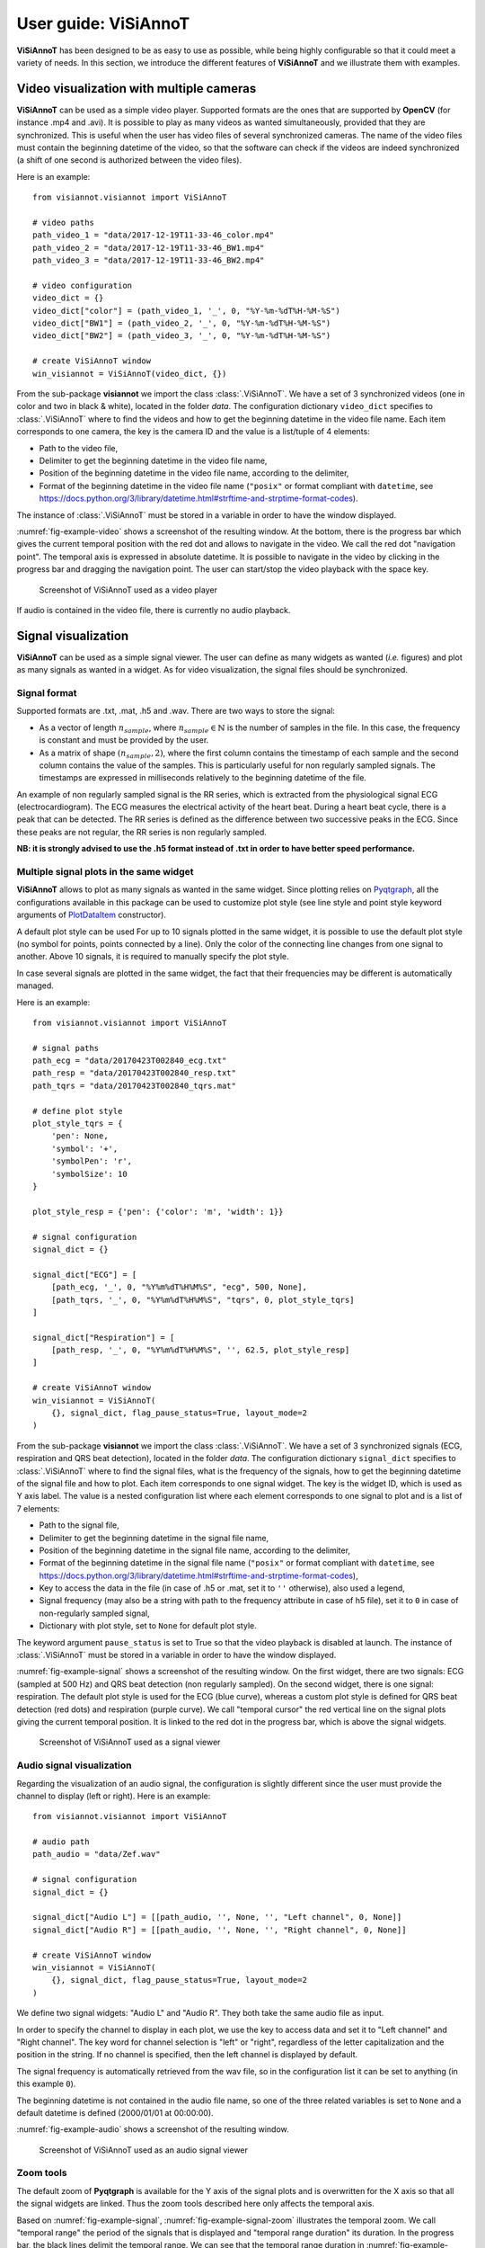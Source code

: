 .. _userguide-visiannot:

=====================
User guide: ViSiAnnoT
=====================

**ViSiAnnoT** has been designed to be as easy to use as possible, while being highly configurable so that it could meet a variety of needs. In this section, we introduce the different features of **ViSiAnnoT** and we illustrate them with examples.


.. _video:

Video visualization with multiple cameras
=========================================
**ViSiAnnoT** can be used as a simple video player. Supported formats are the ones that are supported by **OpenCV** (for instance .mp4 and .avi). It is possible to play as many videos as wanted simultaneously, provided that they are synchronized. This is useful when the user has video files of several synchronized cameras. The name of the video files must contain the beginning datetime of the video, so that the software can check if the videos are indeed synchronized (a shift of one second is authorized between the video files).

Here is an example::

	from visiannot.visiannot import ViSiAnnoT

	# video paths
	path_video_1 = "data/2017-12-19T11-33-46_color.mp4"
	path_video_2 = "data/2017-12-19T11-33-46_BW1.mp4"
	path_video_3 = "data/2017-12-19T11-33-46_BW2.mp4"

	# video configuration
	video_dict = {}
	video_dict["color"] = (path_video_1, '_', 0, "%Y-%m-%dT%H-%M-%S")
	video_dict["BW1"] = (path_video_2, '_', 0, "%Y-%m-%dT%H-%M-%S")
	video_dict["BW2"] = (path_video_3, '_', 0, "%Y-%m-%dT%H-%M-%S")

	# create ViSiAnnoT window
	win_visiannot = ViSiAnnoT(video_dict, {})


From the sub-package **visiannot** we import the class :class:`.ViSiAnnoT`. We have a set of 3 synchronized videos (one in color and two in black & white), located in the folder *data*. The configuration dictionary ``video_dict`` specifies to :class:`.ViSiAnnoT` where to find the videos and how to get the beginning datetime in the video file name. Each item corresponds to one camera, the key is the camera ID and the value is a list/tuple of 4 elements:

* Path to the video file,
* Delimiter to get the beginning datetime in the video file name,
* Position of the beginning datetime in the video file name, according to the delimiter,
* Format of the beginning datetime in the video file name (``"posix"`` or format compliant with ``datetime``, see https://docs.python.org/3/library/datetime.html#strftime-and-strptime-format-codes).

The instance of :class:`.ViSiAnnoT` must be stored in a variable in order to have the window displayed.

:numref:`fig-example-video` shows a screenshot of the resulting window. At the bottom, there is the progress bar which gives the current temporal position with the red dot and allows to navigate in the video. We call the red dot "navigation point". The temporal axis is expressed in absolute datetime. It is possible to navigate in the video by clicking in the progress bar and dragging the navigation point. The user can start/stop the video playback with the space key.

.. _fig-example-video:

.. figure:: images/example_video.png

  Screenshot of ViSiAnnoT used as a video player

If audio is contained in the video file, there is currently no audio playback.


.. _signal:

Signal visualization
====================
**ViSiAnnoT** can be used as a simple signal viewer. The user can define as many widgets as wanted (*i.e.* figures) and plot as many signals as wanted in a widget. As for video visualization, the signal files should be synchronized.

Signal format
-------------
Supported formats are .txt, .mat, .h5 and .wav. There are two ways to store the signal:

* As a vector of length :math:`n_{sample}`, where :math:`n_{sample} \in \mathbb{N}` is the number of samples in the file. In this case, the frequency is constant and must be provided by the user.
* As a matrix of shape :math:`(n_{sample},2)`, where the first column contains the timestamp of each sample and the second column contains the value of the samples. This is particularly useful for non regularly sampled signals. The timestamps are expressed in milliseconds relatively to the beginning datetime of the file.

An example of non regularly sampled signal is the RR series, which is extracted from the physiological signal ECG (electrocardiogram). The ECG measures the electrical activity of the heart beat. During a heart beat cycle, there is a peak that can be detected. The RR series is defined as the difference between two successive peaks in the ECG. Since these peaks are not regular, the RR series is non regularly sampled.

**NB: it is strongly advised to use the .h5 format instead of .txt in order to have better speed performance.**

.. _signal_ex:

Multiple signal plots in the same widget
----------------------------------------
**ViSiAnnoT** allows to plot as many signals as wanted in the same widget. Since plotting relies on `Pyqtgraph <http://pyqtgraph.org/>`_, all the configurations available in this package can be used to customize plot style (see line style and point style keyword arguments of `PlotDataItem <https://pyqtgraph.readthedocs.io/en/latest/graphicsItems/plotdataitem.html#pyqtgraph.PlotDataItem.__init__>`_ constructor).

A default plot style can be used For up to 10 signals plotted in the same widget, it is possible to use the default plot style (no symbol for points, points connected by a line). Only the color of the connecting line changes from one signal to another. Above 10 signals, it is required to manually specify the plot style.

In case several signals are plotted in the same widget, the fact that their frequencies may be different is automatically managed.

Here is an example::

	from visiannot.visiannot import ViSiAnnoT

	# signal paths
	path_ecg = "data/20170423T002840_ecg.txt"
	path_resp = "data/20170423T002840_resp.txt"
	path_tqrs = "data/20170423T002840_tqrs.mat"

	# define plot style
	plot_style_tqrs = {
	    'pen': None,
	    'symbol': '+',
	    'symbolPen': 'r',
	    'symbolSize': 10
	}

	plot_style_resp = {'pen': {'color': 'm', 'width': 1}}

	# signal configuration
	signal_dict = {}

	signal_dict["ECG"] = [
	    [path_ecg, '_', 0, "%Y%m%dT%H%M%S", "ecg", 500, None],
	    [path_tqrs, '_', 0, "%Y%m%dT%H%M%S", "tqrs", 0, plot_style_tqrs]
	]

	signal_dict["Respiration"] = [
	    [path_resp, '_', 0, "%Y%m%dT%H%M%S", '', 62.5, plot_style_resp]
	]

	# create ViSiAnnoT window
	win_visiannot = ViSiAnnoT(
	    {}, signal_dict, flag_pause_status=True, layout_mode=2
	)


From the sub-package **visiannot** we import the class :class:`.ViSiAnnoT`. We have a set of 3 synchronized signals (ECG, respiration and QRS beat detection), located in the folder *data*. The configuration dictionary ``signal_dict`` specifies to :class:`.ViSiAnnoT` where to find the signal files, what is the frequency of the signals, how to get the beginning datetime of the signal file and how to plot. Each item corresponds to one signal widget. The key is the widget ID, which is used as Y axis label. The value is a nested configuration list where each element corresponds to one signal to plot and is a list of 7 elements:

* Path to the signal file,
* Delimiter to get the beginning datetime in the signal file name,
* Position of the beginning datetime in the signal file name, according to the delimiter,
* Format of the beginning datetime in the signal file name (``"posix"`` or format compliant with ``datetime``, see https://docs.python.org/3/library/datetime.html#strftime-and-strptime-format-codes),
* Key to access the data in the file (in case of .h5 or .mat, set it to ``''`` otherwise), also used a legend,
* Signal frequency (may also be a string with path to the frequency attribute in case of h5 file), set it to ``0`` in case of non-regularly sampled signal,
* Dictionary with plot style, set to ``None`` for default plot style.

The keyword argument ``pause_status`` is set to True so that the video playback is disabled at launch. The instance of :class:`.ViSiAnnoT` must be stored in a variable in order to have the window displayed.

:numref:`fig-example-signal` shows a screenshot of the resulting window. On the first widget, there are two signals: ECG (sampled at 500 Hz) and QRS beat detection (non regularly sampled). On the second widget, there is one signal: respiration. The default plot style is used for the ECG (blue curve), whereas a custom plot style is defined for QRS beat detection (red dots) and respiration (purple curve). We call "temporal cursor" the red vertical line on the signal plots giving the current temporal position. It is linked to the red dot in the progress bar, which is above the signal widgets.

.. _fig-example-signal:

.. figure:: images/example_signal.png

  Screenshot of ViSiAnnoT used as a signal viewer


Audio signal visualization
--------------------------
Regarding the visualization of an audio signal, the configuration is slightly different since the user must provide the channel to display (left or right). Here is an example::

	from visiannot.visiannot import ViSiAnnoT

	# audio path
	path_audio = "data/Zef.wav"

	# signal configuration
	signal_dict = {}

	signal_dict["Audio L"] = [[path_audio, '', None, '', "Left channel", 0, None]]
	signal_dict["Audio R"] = [[path_audio, '', None, '', "Right channel", 0, None]]

	# create ViSiAnnoT window
	win_visiannot = ViSiAnnoT(
	    {}, signal_dict, flag_pause_status=True, layout_mode=2
	)


We define two signal widgets: "Audio L" and "Audio R". They both take the same audio file as input.

In order to specify the channel to display in each plot, we use the key to access data and set it to "Left channel" and "Right channel". The key word for channel selection is "left" or "right", regardless of the letter capitalization and the position in the string. If no channel is specified, then the left channel is displayed by default.

The signal frequency is automatically retrieved from the wav file, so in the configuration list it can be set to anything (in this example ``0``).

The beginning datetime is not contained in the audio file name, so one of the three related variables is set to ``None`` and a default datetime is defined (2000/01/01 at 00:00:00).

:numref:`fig-example-audio` shows a screenshot of the resulting window.

.. _fig-example-audio:

.. figure:: images/example_audio.png

  Screenshot of ViSiAnnoT used as an audio signal viewer


Zoom tools
----------
The default zoom of **Pyqtgraph** is available for the Y axis of the signal plots and is overwritten for the X axis so that all the signal widgets are linked. Thus the zoom tools described here only affects the temporal axis.

Based on :numref:`fig-example-signal`, :numref:`fig-example-signal-zoom` illustrates the temporal zoom. We call "temporal range" the period of the signals that is displayed and "temporal range duration" its duration. In the progress bar, the black lines delimit the temporal range. We can see that the temporal range duration in :numref:`fig-example-signal` is 00h30min00s and becomes 00h00min21s after zoom in :numref:`fig-example-signal-zoom`. The black lines of the progress bar have also moved to show what part of the signals is displayed.

.. _fig-example-signal-zoom:

.. figure:: images/example_signal_zoom.png

  Screenshot of ViSiAnnoT used as a signal viewer after zoom

The user can zoom in/out around the temporal cursor by using the two buttons looking like magnifying glass. It is also possible to directly zoom out in order to visualize the full signals by using the button looking like an eye. The buttons can be seen in the top left corner of the window.

The temporal range can be defined with the combo list "Temporal range duration". The user can select the duration of the new temporal range which starts at the current position of the temporal cursor.


.. _yrange:

YRange
------
The range of values on the Y axis of a specific signal widget may be fixed by the user.

This is done with the dictionary ``y_range_dict`` which is passed to :class:`.ViSiAnnoT` as a keyword argument. The key of the dictionary must correspond to a key of ``signal_dict``, it specifies the signal widget where the Y range is fixed. The value of the dictionary is a tuple of length 2 with the minimum and maximum value on the Y axis.

Here is an example::

	from visiannot.visiannot import ViSiAnnoT

	# signal paths
	path_ecg = "data/20170423T002840_ecg.txt"

	# signal configuration
	signal_dict = {}
	signal_dict["ECG"] = [[path_ecg, '_', 0, "%Y%m%dT%H%M%S", "ecg", 500, None]]

	# YRange configuration
	y_range_dict = {}
	y_range_dict["ECG"] = (500, 1000)

	# create ViSiAnnoT window
	win_visiannot = ViSiAnnoT(
	    {}, signal_dict, y_range_dict=y_range_dict, flag_pause_status=True
	)


.. _threshold:

Threshold values
----------------
Threshold values can be drawn as horizontal lines on a signal plot. It may be useful to identify temporal intervals where a signal is above or below a specific value.

This is done with the dictionary ``threshold_dict`` which is passed to :class:`.ViSiAnnoT` as a keyword argument. The key of the dictionary must correspond to a key of ``signal_dict``, it specifies the signal widget where to draw the threshold. The value of the dictionary is a nested list of thresholds, each element is a list of length 2: threshold value and threshold color (RGBA).

Here is an example::

	from visiannot.visiannot import ViSiAnnoT

	# signal paths
	path_ecg = "data/20170423T002840_ecg.txt"
	path_tqrs = "data/20170423T002840_tqrs.mat"

	# signal configuration
	signal_dict = {}
	signal_dict["ECG"] = [[path_ecg, '_', 0, "%Y%m%dT%H%M%S", "ecg", 500, None]]
	signal_dict["RR"] = [[path_tqrs, '_', 0, "%Y%m%dT%H%M%S", "rr", 0, None]]

	# threshold configuration
	threshold_dict = {}
	threshold_dict["RR"] = [
		[600, (51, 102, 0, 50)],
		[750, (178, 34, 34, 50)]
	]

	# create ViSiAnnoT window
	win_visiannot = ViSiAnnoT(
		{}, signal_dict, flag_pause_status=True, layout_mode=2,
		threshold_dict=threshold_dict
	)


In this example, two thresholds are defined on the ``"RR"`` widget. :numref:`fig-example-threshold` shows this particular plot.

.. _fig-example-threshold:

.. figure:: images/example_thresholds.png

  Detail of a screenshot of ViSiAnnoT used as a signal viewer with two thresholds


.. _intervals:

Temporal intervals
------------------
It is also possible to display temporal intervals on the signal widgets. This may be useful if the user has pre-annotations or results from a detection algorithm and wants to visually check their accuracy.

This is done with the dictionary ``interval_dict`` which is passed to :class:`.ViSiAnnoT` as a keyword argument. The key of the dictionary must correspond to a key of ``signal_dict``, it specifies the signal widget where to display temporal intervals. The value of the dictionary is a nested list of configurations for each kind of interval to display on the same widget. The configuration is a list of length 7:

* Path to the interval file,
* Delimiter to get the beginning datetime in the interval file name,
* Position of the beginning datetime in the interval file name, according to the delimiter,
* Format of the beginning datetime in the interval file name (``"posix"`` or format compliant with ``datetime``, see https://docs.python.org/3/library/datetime.html#strftime-and-strptime-format-codes),
* Key to access the data in the file (in case of .h5 or .mat, set it to ``''`` otherwise),
* Interval frequency (may also be a string with path to the frequency attribute in case of h5 file),
* RGBA color.

The intervals may be stored in two ways in the files:

* As a vector of length :math:`n_{sample}` with 0 and 1, where :math:`n_{sample} \in \mathbb{N}` is the number of samples in the file,
* As a matrix of shape :math:`(n_{inter},2)`, where :math:`n_{inter} \in \mathbb{N}` is the number of intervals in the file, each line is an interval with the starting sample and the ending sample.

Here is an example::

	from visiannot.visiannot import ViSiAnnoT

	# signal paths
	path_ecg = "data/20170423T002840_ecg.txt"
	path_tqrs = "data/20170423T002840_tqrs.mat"
	path_interval = "data/20170423T002840_interval.txt"
	path_intervalbis = "data/20170423T002840_intervalbis.txt"

	# define plot style
	plot_style_tqrs = {
		'pen': None,
		'symbol': '+',
		'symbolPen': 'r',
		'symbolSize': 10
	}

	# signal configuration
	signal_dict = {}
	signal_dict["ECG"] = [
		[path_ecg, '_', 0, "%Y%m%dT%H%M%S", "ecg", 500, None],
		[path_tqrs, '_', 0, "%Y%m%dT%H%M%S", "tqrs", 0, plot_style_tqrs]
	]

	# interval configuration
	interval_dict = {}
	interval_dict["ECG"] = [
		[path_interval, '_', 0, "%Y%m%dT%H%M%S", '', 500, (0, 255, 0, 50)],
		[path_intervalbis, '_', 0, "%Y%m%dT%H%M%S", '', 500, (255, 200, 0, 50)]
	]

	# create ViSiAnnoT window
	win_visiannot = ViSiAnnoT(
		{}, signal_dict, flag_pause_status=True, layout_mode=2,
		interval_dict=interval_dict
	)


In this example, two kinds of intervals are defined on the ``"ECG"`` widget. A specific color is assigned to each kind of temporal intervals. :numref:`fig-example-intervals` shows this particular plot.

.. _fig-example-intervals:

.. figure:: images/example_intervals.png

  Detail of a screenshot of ViSiAnnoT used as a signal viewer with additional temporal intervals




Combined video and signal visualization
=======================================
**ViSiAnnoT** allows to combine video and signal visualization. The videos and the signals must be synchronized. If they do not share the same frequency, it is automatically taken into account.

Here is an example::

	from visiannot.VISIANNOT import ViSiAnnoT

	# video paths
	path_video_1 = "data/2017-12-19T11-33-46_color.mp4"
	path_video_2 = "data/2017-12-19T11-33-46_BW1.mp4"
	path_video_3 = "data/2017-12-19T11-33-46_BW2.mp4"

	# video configuration
	video_dict = {}
	video_dict["color"] = (path_video_1, '_', 0, "%Y-%m-%dT%H-%M-%S")
	video_dict["BW1"] = (path_video_2, '_', 0, "%Y-%m-%dT%H-%M-%S")
	video_dict["BW2"] = (path_video_3, '_', 0, "%Y-%m-%dT%H-%M-%S")

	# signal paths
	path_ecg = "data/20170423T002840_ecg.txt"
	path_tqrs = "data/20170423T002840_tqrs.mat"

	# define plot style
	plot_style_tqrs = {
	    'pen': None,
	    'symbol': '+',
	    'symbolPen': 'r',
	    'symbolSize': 10
	}

	# signal configuration
	signal_dict = {}

	signal_dict["ECG"] = [
	    [path_ecg, '_', 0, "%Y%m%dT%H%M%S", "ecg", 500, None],
	    [path_tqrs, '_', 0, "%Y%m%dT%H%M%S", "tqrs", 0, plot_style_tqrs]
	]

	# create ViSiAnnoT window
	win_visiannot = ViSiAnnoT(video_dict, signal_dict)

:numref:`fig-example-combined` shows the resulting window. The temporal cursor is linked to the current video frame that is displayed. The user can navigate by clicking on a signal plot in order to change the position of the temporal cursor, then the video is displayed at the same position, as well as the navigation point in the progress bar. It is also possible to navigate by dragging the navigation point in the progress bar.

.. _fig-example-combined:

.. figure:: images/example_combined.png

  Screenshot of ViSiAnnoT used as a combined video and signal visualizer


.. _sec-fast-nav:

Tools for fast navigation
=========================
First, the user can set a truncation duration in order to split by default the display of the signals in several parts. For example, if the signal files last 30 minutes and the user chooses a 10 minutes truncation duration, then there is a combo box which allows to switch from a 10 minutes part to another (0 to 10 minutes , 10 to 20 minutes, 20 to 30 minutes). This feature is set by the keyword argument ``trunc_duration`` in :class:`.ViSiAnnoT` constructor. In the given example: ``trunc_duration=(10, 0)`` (tuple with minutes and seconds of the truncation duration).

Second, there is a combo box to select a temporal range duration in order to display a new temporal range that will begin at the current position of the temporal cursor. The list of available temporal range durations must be configured by the user with the keyword argument ``from_cursor_list`` in :class:`.ViSiAnnoT` constructor. For example, to have the choice between 30 seconds, 1 minute and 1 minute 30 seconds: ``from_cursor_list=[(0, 30), (1, 0), (1, 30)]``.

Third, there is a tool for defining a custom temporal range, as shown in :numref:`fig-example-custom-interval`. The user must define the start datetime of the temporal range. The push button "Current" can be used to define it as the current position of the temporal cursor. Then, the user must define the temporal range duration.

.. _fig-example-custom-interval:

.. figure:: images/custom_interval.png

  Tool for defining a custom temporal range



.. _sec-longrec:

Management of long recording
============================
This section introduces the features for managing long recordings. All features introduced above are still available for long recordings. The class :class:`.ViSiAnnoTLongRec` inherits from :class:`.ViSiAnnoT` and adds specific features to manage long recordings.

A long recording is defined as a set of consecutive video and/or signal files. For example, a long recording lasting for two hours might be composed of four 30-minute length video files and eight 15-minute length signal files.

In this context, there are two additional buttons that allow to switch easily from one file to another and a combo box to directly select a specific file in the recording (with respect to the video files, or the first signal if no video). :numref:`fig-file-selection` shows these buttons and the combo box.

.. _fig-file-selection:

.. figure:: images/file_selection.png

  Buttons and combo box for file selection in a long recording

We define the video configuration and the signal configuration almost the same way as for the class :class:`.ViSiAnnoT`, but instead of specifying the path to a file, we specify the directory containing the files and a pattern to find them.

Regarding ``video_dict``, each item corresponds to one camera. The key is the camera ID and the value is a list of 5 elements:

* Directory where to find the video files,
* Pattern to find the video files,
* Delimiter to get the beginning datetime in the video file name,
* Position of the beginning datetime in the video file name, according to the delimiter,
* Format of the beginning datetime in the video file name (``"posix"`` or format compliant with ``datetime``, see https://docs.python.org/3/library/datetime.html#strftime-and-strptime-format-codes).

Regarding ``signal_dict``, each item corresponds to one signal widget. The key is the widget ID. The value is a nested configuration list where each element corresponds to one signal to plot and is a list of 8 elements:

* Directory where to find the signal files,
* Pattern to find the signal files,
* Delimiter to get the beginning datetime in the signal file name,
* Position of the beginning datetime in the signal file name, according to the delimiter,
* Format of the beginning datetime in the signal file name (``"posix"`` or format compliant with ``datetime``, see https://docs.python.org/3/library/datetime.html#strftime-and-strptime-format-codes),
* Key to access the data in the file (in case of .h5 or .mat, set it to ``''`` otherwise), also used a legend,
* Signal frequency (may also be a string with path to the frequency attribute in case of h5 file), set it to ``0`` in case of non-regularly sampled signal,
* Dictionary with plot style.


Set of synchronized files
-------------------------
In this case, the different modalities are synchronized. In the constructor of :class:`.ViSiAnnoTLongRec`, the keyword argument ``flag_synchro`` is set to ``True`` (default value).

For example, let us consider a recording which begins at 00h00min0s on the 2018/01/01 and lasts 90 minutes with video and ECG signal. For each modality, the recording is split in 3 files of 30 minutes. The name of the files would be similar to the following:

* video_2018-01-01T00-00-00.avi, ECG_2018-01-01T00-00-00.h5
* video_2018-01-01T00-30-00.avi, ECG_2018-01-01T00-30-00.h5
* video_2018-01-01T01-00-00.avi, ECG_2018-01-01T01-00-00.h5

At launch, **ViSiAnnoT** loads and display the files "video_2018-01-01T00-00-00.avi" and "ECG_2018-01-01T00-00-00.h5". When clicking on the "next file" button, the files "video_2018-01-01T00-30-00.avi" and "ECG_2018-01-01T00-30-00.h5" are loaded.


Set of asynchronous files
-------------------------
In the case where the different modalities are not synchronized with each other, :class:`.ViSiAnnoTLongRec` automatically synchronize them before display. The keyword argument ``flag_synchro`` of the constructor must be set to ``False``.

We assume that the beginning datetime of each file is contained in its name.

The reference modality for synchronization is the video if there is any, otherwise it is the first signal to plot. Then, when loading a file of the reference modality, **ViSiAnnoT** loads the parts of the other signals that are covered by the reference file.

Here is an example::

	from visiannot.visiannot import ViSiAnnoTLongRec

	# video directory
	dir_video = "data"

	# video configuration
	video_dict = {}
	video_dict["BW1"] = [dir_video, "*BW1*.mp4", '_', 0, "%Y-%m-%dT%H-%M-%S"]
	video_dict["BW2"] = [dir_video, "*BW2*.mp4", '_', 0, "%Y-%m-%dT%H-%M-%S"]

	# signal directory
	dir_sig = "data"

	# signal configuration
	signal_dict = {}

	signal_dict["ECG"] = [
	    [dir_sig, "data_15*.h5", '_', 1, "posix", "ecg/value", 500, None]
	]

	signal_dict["Respiration"] = [
	    [
	        dir_sig, "data_15*.h5", '_', 1, "posix", "resp/value", 62.5,
	        {'pen': {'color': 'm', 'width': 1}}
	    ]
	]

	# create ViSiAnnoT window
	win_visiannot = ViSiAnnoTLongRec(
	    video_dict, signal_dict,
	    flag_pause_status=True,
	    flag_synchro=False
	)



Multi-label annotation tools
============================
**ViSiAnnoT** provides two annotation tools:

* Temporal events annotation,
* Image extraction.


.. _eventsannot:

Events annotation tool
----------------------
This tool allows to annotate temporal intervals. The user can provide as much labels as desired. This tool is useful for establishing the ground truth of a temporal segmentation or classification, as well as studying the occurrence and duration of specific events. It automatically creates a file for each label, where the annotations are written.

When creating an instance of :class:`.ViSiAnnoT` or :class:`.ViSiAnnoTLongRec`, the configuration dictionary of the annotation tool is given to the keyword argument ``annotevent_dict`` of the constructor. Here is an example::

	annotevent_dict = {}
	annotevent_dict["Label-1"] = [200, 105, 0, 50]
	annotevent_dict["Label-2"] = [105, 205, 0, 50]

There are two labels (dictionary keys), to which is associated a color (dictionary values). It is worth to note that the label ``"DURATION"`` is not permitted because it is used internally by :class:`.ViSiAnnoT`.

:numref:`fig-annot-event` shows a screenshot of the events annotation tool.

.. _fig-annot-event:

.. figure:: images/annotation_event_tool.png

  Events annotation tool

The radio buttons on the top allow to select the current label. The push buttons "Start" and "Stop" respectively set the beginning and ending datetime of the annotated temporal interval. In this example, the ending datetime is not defined yet. The push button "Add" validates the annotation and appends it in a file. The number of annotations is displayed next to it. The push button "Delete last" deletes the last added annotation. The push button "Display" enables or disables the display of the annotations on the signals plots.

The "Display mode" radio buttons allow to choose what to display:

* "Current label": only the annotations of the current label is displayed (current label is the one selected in the "Current label selection" box),
* "All labels": the annotations of all labels are displayed,
* "Custom (below)": the user can choose the labels to display thanks to the check boxes below.

:numref:`fig-example-annotation` shows a screenshot of two signal plots with annotations displayed. They are displayed similarly to the additional temporal intervals. Each color corresponds to one label. As it can be seen on the progress bar, the temporal range is the first 5 minutes. The annotations outside of the temporal range are still displayed on the progress bar.

.. _fig-example-annotation:

.. figure:: images/example_annotation.png

  Detail of a screenshot of ViSiAnnoT with annotations displayed, each color corresponding to one label

It is possible to display the duration of the annotated intervals by clicking with the left button of the mouse while pressing the alt key. The label of the annotated interval must be the current label in order to get the display. An example is given in :numref:`fig-annot-event-desc`.

.. _fig-annot-event-desc:

.. figure:: images/annotation_event_description.png

  Detail of a screenshot of ViSiAnnoT with annotations displayed, two of them with duration displayed

By default, it is not possible to overlap two annotations with the same label. In order to enable this feature, the keyword argument ``flag_annot_overlap`` of :class:`.ViSiAnnoT` constructor must be set to ``True``.


Storage of events annotation
^^^^^^^^^^^^^^^^^^^^^^^^^^^^
In the constructor of :class:`.ViSiAnnoT`, the keyword argument ``annot_dir`` specifies the directory where to store annotation files. By default it is the directory "*Annotations*", located at the current working directory from where **ViSiAnnoT** is launched.

For each label, two text files are created with the intervals of the annotated events. They both have the same content but formatted in a different way: ``datetime`` and ``frame``. The name of the annotation file is respectively ``BASENAME_LABEL-datetime`` and ``BASENAME_LABEL-frame``, where ``BASENAME`` is the basename of the annotation directory and ``LABEL`` is the label.

Each line in an annotation file corresponds to an annotated event: ``TS1 - TS2``, where ``TS1`` (resp. ``TS2``) is the start (resp. stop) timestamp of the annotated event.

The timestamp is formatted as follows in the ``datetime`` file: ``%Y-%m-%dT%H:%M:%S.%sss``, where ``%Y`` is the year in 4 digits, ``%m`` is the month in 2 digits, ``%d`` is the day in 2 digits, ``%H`` is the hour, ``%M`` is the minute, ``%S`` is the second and ``%sss`` is the millisecond.

The timestamp is formatted as follows in the ``frame`` format: ``fileID_sampleID``, where ``fileID`` is the index of the reference file in the long recording (zero-indexed, always ``0`` if **ViSiAnnoT** not launched for a long recording) and ``sampleID`` is the sample index in the reference file. In case of long recording, the reference file corresponds is the file of the first camera if there is any video, otherwise it is the file of the first signal. The sample index is expressed with the video frequency if there is any video, otherwise the frequency of the first signal.

For a given label, the annotation files are located at ``"Annotations/%s_annotations/%s_label-datetime.txt"`` and ``"Annotations/%s_annotations/%s_label-frame.txt"``, where ``%s`` is the name of the (first) file of the first modality (see above).


.. _image-extraction:

Image extraction tool
---------------------
This tool allows to extract a still image from the video(s) and associate a label to it.

When creating an instance of :class:`.ViSiAnnoT` or :class:`.ViSiAnnoTLongRec`, the configuration of the annotation tool is given to the keyword argument ``annotimage_list``. Here is an example::
	
	annotimage_list = ["Label-A", "Label-B", "Label-C"]

:numref:`fig-annot-im` shows a screenshot of the image extraction tool. The user selects the label thanks to the radio buttons. Then the push button "Save" allows to extract the current frame for each camera and saves it in a directory named after the selected label.

.. _fig-annot-im:

.. figure:: images/annotation_image_tool.png

  Image extraction tool

The extracted images are stored in the same directory than events annotation files. For each label, a sub-directory is created, named after the label, where are stored the extracted images. The image file name is ``"%s_%d.png"``, where ``%s`` is the video file name and ``%d`` is the frame index of the image.


.. _sec-layout:

Layout modes
============
In the context of combined video and signal visualization, the user may want to put the emphasis on either the video or the signal. For this purpose, we provide three default layout mode, to be selected with the keyword argument ``layout_mode`` (may be ``1``, ``2`` or ``3``) The user may also manually configure the layout of the window with the keyword argument ``poswid_dict``.

Here is an example of combined video and signal visualization in the context of long recording::

	from visiannot.visiannot import ViSiAnnoTLongRec

	# video directory
	dir_video = "data"

	# video configuration
	video_dict = {}
	video_dict["BW1"] = [dir_video, "*BW1*.mp4", '_', 0, "%Y-%m-%dT%H-%M-%S"]
	video_dict["BW2"] = [dir_video, "*BW2*.mp4", '_', 0, "%Y-%m-%dT%H-%M-%S"]

	# signal directory
	dir_sig = "data"

	# signal configuration
	signal_dict = {}

	signal_dict["ECG"] = [
	    [dir_sig, "data_15*.h5", '_', 1, "posix", "ecg/value", 500, None]
	]

	signal_dict["Respiration"] = [
	    [
	        dir_sig, "data_15*.h5", '_', 1, "posix", "resp/value", 62.5,
	        {'pen': {'color': 'm', 'width': 1}}
	    ]
	]

	# events annotation dictionary
	annotevent_dict = {}
	annotevent_dict["Label-1"] = [200, 105, 0, 50]
	annotevent_dict["Label-2"] = [105, 205, 0, 50]

	# image annotation dictionary
	annotimage_list = ["Label-A", "Label-B"]


	# create ViSiAnnoT window
	win_visiannot = ViSiAnnoTLongRec(
	    video_dict, signal_dict,
	    annotevent_dict=annotevent_dict,
	    annotimage_list=annotimage_list,
	    flag_pause_status=True,
	    trunc_duration=(5, 0),
	    from_cursor_list=[(0, 30), (1, 0), (2, 0)],
	    flag_synchro=False,
	    layout_mode=1
	)


Mode 1 puts the emphasis on the video. If there is not enough space left for the signals, a scroll area is created.

.. figure:: images/layout_mode_1.png

  Layout mode 1

Mode 2 puts the emphasis on the signal.

.. figure:: images/layout_mode_2.png

  Layout mode 2

Mode 3 provides a more compact display since the following features are disabled: selection of truncated temporal range, selection of temporal range from cursor, and custom selection of temporal range.

.. figure:: images/layout_mode_3.png

  Layout mode 3


Keyboard/mouse interactions
===========================
Here is a synthesis of all the possible user interactions with the keyboard and the mouse.

.. _keyboard:

Keyboard
--------

Press

* **space**: start/stop of the video playback
* **left**: 1 second backward

 	* with **control** pressed: 1 minute backward

* **right**: 1 second forward

	* with **control** pressed: 1 minute forward

* **down**: 10 seconds backward

	* with **control** pressed: 10 minutes backward

* **up**: 10 seconds backward

	* with **control** pressed: 10 minutes backward

* **l**: 1 sample backward
* **m**: 1 sample forward
* **i**: zoom in
* **o**: zoom out
* **n**: whole zoom out
* **a**: start annotation
* **z**: stop annotation
* **e**: add annotation
* **s**: display annotations
* **page down**: switch to previous file (in long recordings only)
* **page up**: switch to next file (in long recordings only)
* **home**: set the position of the temporal cursor to the first sample of the current file
* **end**: set the position of the temporal cursor to the last sample of the current file
* **d** + **control** + **shift**: delete the display of annotation durations

Release

* **alt**: show/hide the menu bar

Mouse click on the signal plots
-------------------------------

* **left button**: define the new position of the temporal cursor

	* with both **control** and **shift** pressed: delete the annotation that is clicked on (the label must be the current label)
	* with **alt** pressed: enable or disable to display the duration of the annotation that is clicked on (the label must be the current label)

* **right button**: zoom in (3 clicks: the first two to define the new temporal range, the third click must be inside the new temporal range in order to validate and zoom in, or outside to cancel)

	* with **control** pressed: add events annotation (3 clicks: the first two to define the start/stop of the annotation, the third click must be inside the temporal range in order to add the annotation, or outside to cancel)



